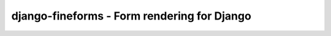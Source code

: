 ============================================
django-fineforms - Form rendering for Django
============================================

.. image:: https://travis-ci.org/matthiask/django-fineforms.png?branch=master
   :target: https://travis-ci.org/matthiask/django-fineforms


